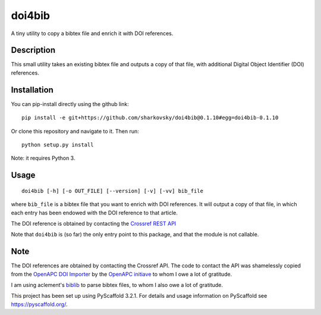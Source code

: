 =======
doi4bib
=======

A tiny utility to copy a bibtex file and enrich it with DOI references.

.. image:: https://travis-ci.com/sharkovsky/doi4bib.svg?branch=master
    :target: https://travis-ci.com/sharkovsky/doi4bib

Description
===========

This small utility takes an existing bibtex file and outputs a copy of that file,
with additional Digital Object Identifier (DOI) references.

Installation
============

You can pip-install directly using the github link::

    pip install -e git+https://github.com/sharkovsky/doi4bib@0.1.10#egg=doi4bib-0.1.10


Or clone this repository and navigate to it.
Then run::

    python setup.py install

Note: it requires Python 3.


Usage
=====

::

    doi4bib [-h] [-o OUT_FILE] [--version] [-v] [-vv] bib_file

where ``bib_file`` is a bibtex file that you want to enrich with DOI references.
It will output a copy of that file, in which each entry has been endowed with
the DOI reference to that article.

The DOI reference is obtained by contacting the `Crossref REST API`_

Note that ``doi4bib`` is (so far) the only entry point to this package, and
that the module is not callable.

Note
====

The DOI references are obtained by contacting the Crossref API.
The code to contact the API was shamelessly copied from the
`OpenAPC DOI Importer`_ by the `OpenAPC initiave`_ to whom I owe a lot of
gratitude.

I am using aclement's biblib_ to parse bibtex files, to whom I also owe
a lot of gratitude.

This project has been set up using PyScaffold 3.2.1. For details and usage
information on PyScaffold see https://pyscaffold.org/.

.. _Crossref REST API: https://github.com/CrossRef/rest-api-doc.
.. _OpenAPC DOI Importer: https://github.com/OpenAPC/openapc-de/blob/master/python/import_dois.py
.. _OpenAPC initiave: https://treemaps.intact-project.org/
.. _biblib: https://github.com/aclements/biblib
